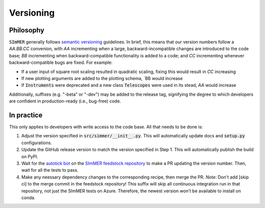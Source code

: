 Versioning
===========

Philosophy
-----------
:code:`SImMER` generally follows `semantic versioning <https://semver.org/>`_
guidelines. In brief, this means that our version numbers follow a `AA.BB.CC`
convenion, with `AA` incrementing when a large, backward-incompatible changes
are introduced to the code base; `BB` incrementing when backward-compatible
functionality is added to a code; and `CC` incrementing whenever backward-compatible 
bugs are fixed. For example:

- If a user input of square root scaling resulted in quadratic scaling, fixing
  this would result in `CC` increasing
- If new plotting arguments are added to the plotting schema, `BB would increase
- If :code:`Instruments` were deprecated and a new class :code:`Telescopes` were
  used in its stead, `AA` would increase

Additionally, suffixes (e.g. "-beta" or "-dev") may be added to the release tag,
signifying the degree to which developers are confident in production-ready
(i.e., bug-free) code.


In practice
------------
This only applies to developers with write access to the code base. All that
needs to be done is:

1. Adjust the version specified in :code:`src/simmer/__init__.py`. This will
   automatically update docs and :code:`setup.py` configurations.
2. Update the GitHub release version to match the version specified in Step 1.
   This will automatically publish the build on PyPI.
3. Wait for the `autotick bot <https://justcalamari.github.io/jekyll/update/2018/06/11/introduction.html>`_ on the `SImMER feedstock repository <https://github.com/conda-forge/simmer-feedstock>`_ to make a PR updating the version number. Then, wait for all the tests to pass.
4. Make any neessary dependency changes to the corresponding recipe, then merge the PR. *Note*: Don't add [skip ci] to the merge commit in the feedstock repository! This suffix will skip all continuous integration run in that repository, not just the SImMER tests on Azure. Therefore, the newest version won't be available to install on conda.
